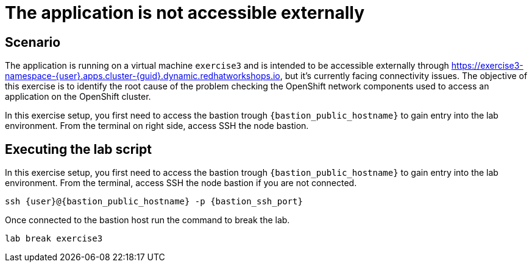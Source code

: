 [#scenario]
= The application is not accessible externally

== Scenario

The application is running on a virtual machine `exercise3` and is intended to be accessible externally through https://exercise3-namespace-{user}.apps.cluster-{guid}.dynamic.redhatworkshops.io, but it’s currently facing connectivity issues. 
The objective of this exercise is to identify the root cause of the problem checking the OpenShift network components used to access an application on the OpenShift cluster.

In this exercise setup, you first need to access the bastion trough `{bastion_public_hostname}` to gain entry into the lab environment. From the terminal on right side, access SSH the node bastion.

== Executing the lab script

In this exercise setup, you first need to access the bastion trough `{bastion_public_hostname}` to gain entry into the lab environment. From the terminal, access SSH the node bastion if you are not connected.

[source,sh,role=execute]
```
ssh {user}@{bastion_public_hostname} -p {bastion_ssh_port}
```

Once connected to the bastion host run the command to break the lab.

[source,sh,role=execute]
```
lab break exercise3
